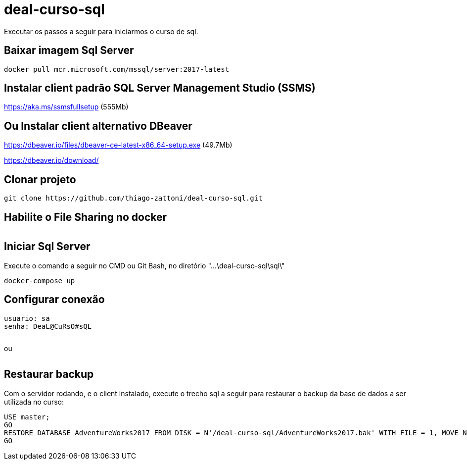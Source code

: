 = deal-curso-sql

Executar os passos a seguir para iniciarmos o curso de sql.

== Baixar imagem Sql Server
[source,java,indent=0]
----
docker pull mcr.microsoft.com/mssql/server:2017-latest
----

== Instalar client padrão SQL Server Management Studio (SSMS)
https://aka.ms/ssmsfullsetup (555Mb)

== Ou Instalar client alternativo DBeaver
https://dbeaver.io/files/dbeaver-ce-latest-x86_64-setup.exe (49.7Mb)

https://dbeaver.io/download/

== Clonar projeto
[source,java,indent=0]
----
git clone https://github.com/thiago-zattoni/deal-curso-sql.git
----

== Habilite o File Sharing no docker
image:https://i.paste.pics/036bc93428fe5dec59cb74d0758f8536.png["", link="https://i.paste.pics/036bc93428fe5dec59cb74d0758f8536.png"]

== Iniciar Sql Server
Execute o comando a seguir no CMD ou Git Bash, no diretório "...\deal-curso-sql\sql\"
[source,java,indent=0]
----
docker-compose up
----

== Configurar conexão
[source,java,indent=0]
----
usuario: sa
senha: DeaL@CuRsO#sQL
----
image:https://i.paste.pics/395692542f98a22675da527d02a106b0.png["", link="https://i.paste.pics/395692542f98a22675da527d02a106b0.png"]

ou

image:https://i.paste.pics/0484be9d6e187df8d4f4296413ddc924.png["", link="https://i.paste.pics/0484be9d6e187df8d4f4296413ddc924.png"]

== Restaurar backup
Com o servidor rodando, e o client instalado, execute o trecho sql a seguir para restaurar o backup da base de dados a ser utilizada no curso:
[source,java,indent=0]
----
USE master;
GO
RESTORE DATABASE AdventureWorks2017 FROM DISK = N'/deal-curso-sql/AdventureWorks2017.bak' WITH FILE = 1, MOVE N'AdventureWorks2017' TO N'/var/opt/mssql/data/AdventureWorks2017.mdf', MOVE N'AdventureWorks2017_log' TO N'/var/opt/mssql/data/AdventureWorks2017_log.ldf', NOUNLOAD, STATS = 5;
GO
----
